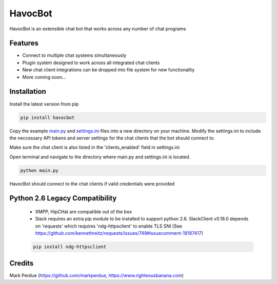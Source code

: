 HavocBot
========

.. image:: https://img.shields.io/pypi/v/havocbot.svg
    :target: https://pypi.python.org/pypi/havocbot

HavocBot is an extensible chat bot that works across any number of chat programs

Features
--------

- Connect to multiple chat systems simultaneously
- Plugin system designed to work across all integrated chat clients
- New chat client integrations can be dropped into file system for new functionality
- More coming soon...

Installation
------------

Install the latest version from pip

.. code:: bash

    pip install havocbot

Copy the example `main.py`_ and `settings.ini`_ files into a new directory on your machine. Modify the settings.ini to include the neccessary API tokens and server settings for the chat clients that the bot should connect to.

Make sure the chat client is also listed in the 'clients_enabled' field in settings.ini

Open terminal and navigate to the directory where main.py and settings.ini is located.

.. code:: bash

    python main.py

HavocBot should connect to the chat clients if valid credentials were provided


Python 2.6 Legacy Compatibility
-------------------------------
 - XMPP, HipCHat are compatible out of the box
 - Slack requires an extra pip module to be installed to support python 2.6. SlackClient v0.18.0 depends on 'requests' which requires 'ndg-httpsclient' to enable TLS SNI (See https://github.com/kennethreitz/requests/issues/749#issuecomment-19187417)

 .. code:: bash

    pip install ndg-httpsclient




Credits
-------
Mark Perdue (https://github.com/markperdue, https://www.righteousbanana.com)

.. _`main.py`: https://github.com/markperdue/havocbot/tree/master/src/havocbot/examples/main.py
.. _`settings.ini`: https://github.com/markperdue/havocbot/tree/master/src/havocbot/examples/settings.ini
